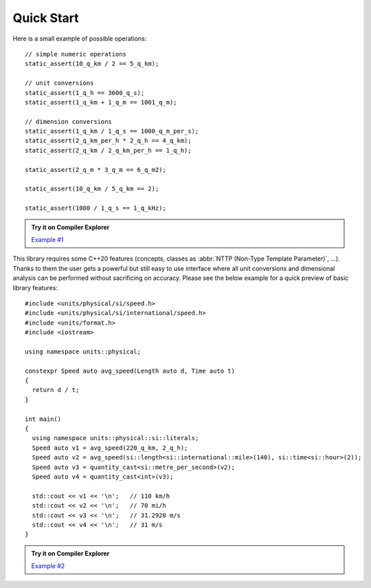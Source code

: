 Quick Start
===========

Here is a small example of possible operations::

    // simple numeric operations
    static_assert(10_q_km / 2 == 5_q_km);

    // unit conversions
    static_assert(1_q_h == 3600_q_s);
    static_assert(1_q_km + 1_q_m == 1001_q_m);

    // dimension conversions
    static_assert(1_q_km / 1_q_s == 1000_q_m_per_s);
    static_assert(2_q_km_per_h * 2_q_h == 4_q_km);
    static_assert(2_q_km / 2_q_km_per_h == 1_q_h);

    static_assert(2_q_m * 3_q_m == 6_q_m2);

    static_assert(10_q_km / 5_q_km == 2);

    static_assert(1000 / 1_q_s == 1_q_kHz);

.. admonition:: Try it on Compiler Explorer

    `Example #1 <https://godbolt.org/z/oc7P9z>`_

This library requires some C++20 features (concepts, classes as
:abbr:`NTTP (Non-Type Template Parameter)`, ...). Thanks to them the user gets a powerful
but still easy to use interface where all unit conversions and dimensional analysis can be
performed without sacrificing on accuracy. Please see the below example for a quick preview
of basic library features::

    #include <units/physical/si/speed.h>
    #include <units/physical/si/international/speed.h>
    #include <units/format.h>
    #include <iostream>

    using namespace units::physical;

    constexpr Speed auto avg_speed(Length auto d, Time auto t)
    {
      return d / t;
    }

    int main()
    {
      using namespace units::physical::si::literals;
      Speed auto v1 = avg_speed(220_q_km, 2_q_h);
      Speed auto v2 = avg_speed(si::length<si::international::mile>(140), si::time<si::hour>(2));
      Speed auto v3 = quantity_cast<si::metre_per_second>(v2);
      Speed auto v4 = quantity_cast<int>(v3);

      std::cout << v1 << '\n';   // 110 km/h
      std::cout << v2 << '\n';   // 70 mi/h
      std::cout << v3 << '\n';   // 31.2928 m/s
      std::cout << v4 << '\n';   // 31 m/s
    }

.. admonition:: Try it on Compiler Explorer

    `Example #2 <https://godbolt.org/z/Wd9d87>`_

.. seealso::

    You can find more code examples in the :ref:`Examples` chapter.
